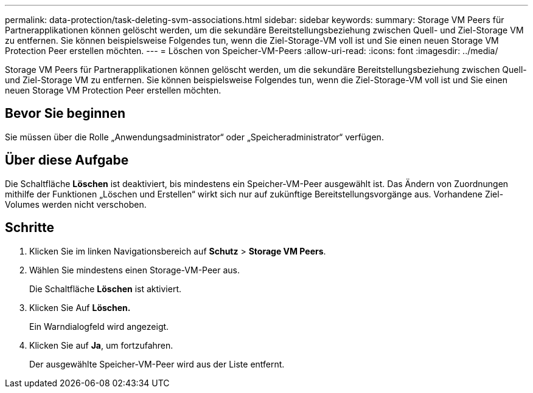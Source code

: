 ---
permalink: data-protection/task-deleting-svm-associations.html 
sidebar: sidebar 
keywords:  
summary: Storage VM Peers für Partnerapplikationen können gelöscht werden, um die sekundäre Bereitstellungsbeziehung zwischen Quell- und Ziel-Storage VM zu entfernen. Sie können beispielsweise Folgendes tun, wenn die Ziel-Storage-VM voll ist und Sie einen neuen Storage VM Protection Peer erstellen möchten. 
---
= Löschen von Speicher-VM-Peers
:allow-uri-read: 
:icons: font
:imagesdir: ../media/


[role="lead"]
Storage VM Peers für Partnerapplikationen können gelöscht werden, um die sekundäre Bereitstellungsbeziehung zwischen Quell- und Ziel-Storage VM zu entfernen. Sie können beispielsweise Folgendes tun, wenn die Ziel-Storage-VM voll ist und Sie einen neuen Storage VM Protection Peer erstellen möchten.



== Bevor Sie beginnen

Sie müssen über die Rolle „Anwendungsadministrator“ oder „Speicheradministrator“ verfügen.



== Über diese Aufgabe

Die Schaltfläche *Löschen* ist deaktiviert, bis mindestens ein Speicher-VM-Peer ausgewählt ist. Das Ändern von Zuordnungen mithilfe der Funktionen „Löschen und Erstellen“ wirkt sich nur auf zukünftige Bereitstellungsvorgänge aus. Vorhandene Ziel-Volumes werden nicht verschoben.



== Schritte

. Klicken Sie im linken Navigationsbereich auf *Schutz* > *Storage VM Peers*.
. Wählen Sie mindestens einen Storage-VM-Peer aus.
+
Die Schaltfläche *Löschen* ist aktiviert.

. Klicken Sie Auf *Löschen.*
+
Ein Warndialogfeld wird angezeigt.

. Klicken Sie auf *Ja*, um fortzufahren.
+
Der ausgewählte Speicher-VM-Peer wird aus der Liste entfernt.


